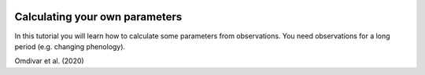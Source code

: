  .. _CalcParam:
 
Calculating your own parameters
--------------------------------
 
In this tutorial you will learn how to calculate some parameters from observations. You need observations for a long period (e.g. changing phenology). 

Omdivar et al. (2020) 
